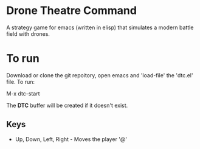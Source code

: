 * Drone Theatre Command

A strategy game for emacs (written in elisp) that simulates a modern battle
field with drones.

[[file:./screenshot.png]]

* To run

Download or clone the git repoitory, open emacs and 'load-file' the 'dtc.el' file. To run:

M-x dtc-start

The *DTC* buffer will be created if it doesn't exist.

** Keys
- Up, Down, Left, Right - Moves the player '@'

